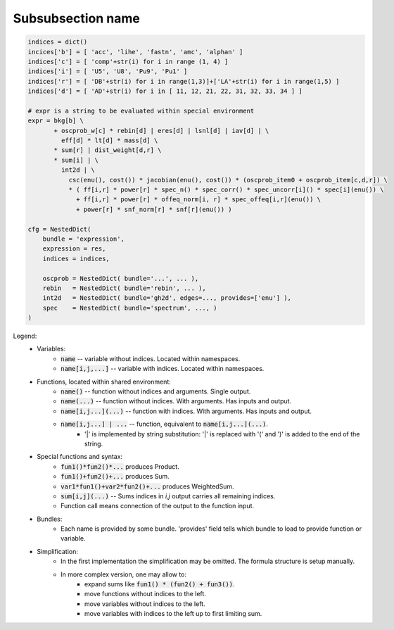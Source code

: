 Subsubsection name
^^^^^^^^^^^^^^^^^^

.. code-block:: python

    indices = dict()
    incices['b'] = [ 'acc', 'lihe', 'fastn', 'amc', 'alphan' ]
    indices['c'] = [ 'comp'+str(i) for i in range (1, 4) ]
    indices['i'] = [ 'U5', 'U8', 'Pu9', 'Pu1' ]
    indices['r'] = [ 'DB'+str(i) for i in range(1,3)]+['LA'+str(i) for i in range(1,5) ]
    indices['d'] = [ 'AD'+str(i) for i in [ 11, 12, 21, 22, 31, 32, 33, 34 ] ]

    # expr is a string to be evaluated within special environment
    expr = bkg[b] \
           + oscprob_w[c] * rebin[d] | eres[d] | lsnl[d] | iav[d] | \
             eff[d] * lt[d] * mass[d] \
           * sum[r] | dist_weight[d,r] \
           * sum[i] | \
             int2d | \
               csc(enu(), cost()) * jacobian(enu(), cost()) * (oscprob_item0 + oscprob_item[c,d,r]) \
               * ( ff[i,r] * power[r] * spec_n() * spec_corr() * spec_uncorr[i]() * spec[i](enu()) \
                 + ff[i,r] * power[r] * offeq_norm[i, r] * spec_offeq[i,r](enu()) \
                 + power[r] * snf_norm[r] * snf[r](enu()) )

    cfg = NestedDict(
        bundle = 'expression',
        expression = res,
        indices = indices,
        
        oscprob = NestedDict( bundle='...', ... ),
        rebin   = NestedDict( bundle='rebin', ... ),
        int2d   = NestedDict( bundle='gh2d', edges=..., provides=['enu'] ),
        spec    = NestedDict( bundle='spectrum', ..., )
    )

Legend:
    - Variables:
         * :code:`name` -- variable without indices. Located within namespaces.
         * :code:`name[i,j,...]` -- variable with indices. Located within namespaces.
    
    - Functions, located within shared environment:
         * :code:`name()` -- function without indices and arguments. Single output. 
         * :code:`name(...)` -- function without indices. With arguments. Has inputs and output.
         * :code:`name[i,j...](...)` -- function with indices. With arguments. Has inputs and output.
         * :code:`name[i,j...] | ...` -- function, equivalent to :code:`name[i,j...](...)`.
            + '|' is implemented by string substitution: '|' is replaced with '(' and ')' is added to the end of the
              string.
     
    - Special functions and syntax:
        * :code:`fun1()*fun2()*...` produces Product.
        * :code:`fun1()+fun2()+...` produces Sum.
        * :code:`var1*fun1()+var2*fun2()+...` produces WeightedSum.
        * :code:`sum[i,j](...)` -- Sums indices in `i,j` output carries all remaining indices.
        * Function call means connection of the output to the function input.
    
    - Bundles:
        * Each name is provided by some bundle. 'provides' field tells which bundle to load to provide function or
          variable.

    - Simplification:
        * In the first implementation the simplification may be omitted. The formula structure is setup manually.
        * In more complex version, one may allow to:
            + expand sums like  :code:`fun1() * (fun2() + fun3())`.
            + move functions without indices to the left.
            + move variables without indices to the left.
            + move variables with indices to the left up to first limiting sum.








